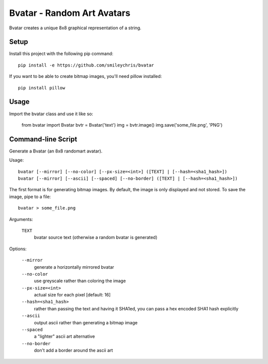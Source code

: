 ===========================
Bvatar - Random Art Avatars
===========================

Bvatar creates a unique 8x8 graphical representation of a string.


Setup
=====

Install this project with the following pip command::

    pip install -e https://github.com/smileychris/bvatar

If you want to be able to create bitmap images, you'll need pillow installed::

    pip install pillow


Usage
=====

Import the bvatar class and use it like so:

    from bvatar import Bvatar
    bvtr = Bvatar('text')
    img = bvtr.image()
    img.save('some_file.png', 'PNG')


Command-line Script
===================

Generate a Bvatar (an 8x8 randomart avatar).

Usage::

    bvatar [--mirror] [--no-color] [--px-size=<int>] ([TEXT] | [--hash=<sha1_hash>])
    bvatar [--mirror] [--ascii] [--spaced] [--no-border] ([TEXT] | [--hash=<sha1_hash>])

The first format is for generating bitmap images. By default, the image is
only displayed and not stored. To save the image, pipe to a file::

    bvatar > some_file.png

Arguments:

    ``TEXT``
        bvatar source text (otherwise a random bvatar is generated)

Options:

    ``--mirror``
        generate a horizontally mirrored bvatar
    ``--no-color``
        use greyscale rather than coloring the image
    ``--px-size=<int>``
        actual size for each pixel [default: 16]
    ``--hash=<sha1_hash>``
        rather than passing the text and having it SHA1ed, you can pass a hex
        encoded SHA1 hash explicitly
    ``--ascii``
        output ascii rather than generating a bitmap image
    ``--spaced``
        a "lighter" ascii art alternative
    ``--no-border``
        don't add a border around the ascii art
